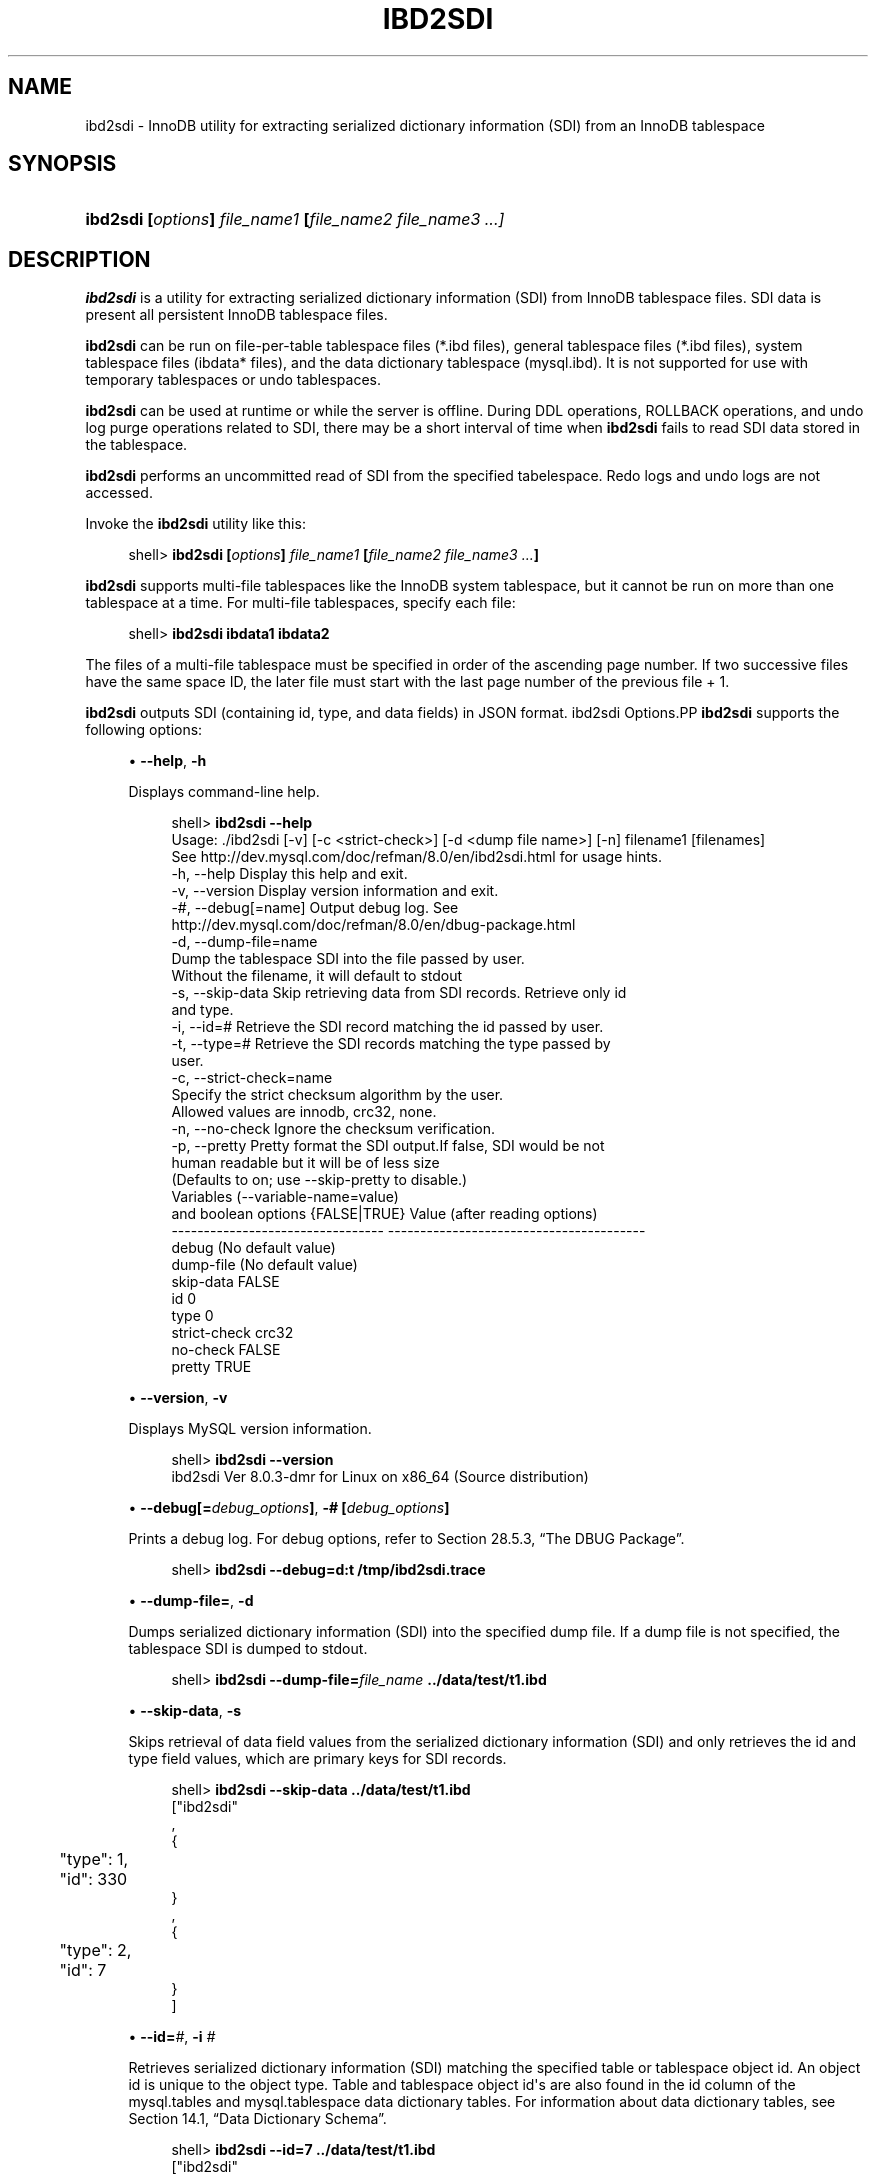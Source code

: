 '\" t
.\"     Title: \fBibd2sdi\fR
.\"    Author: [FIXME: author] [see http://docbook.sf.net/el/author]
.\" Generator: DocBook XSL Stylesheets v1.79.1 <http://docbook.sf.net/>
.\"      Date: 07/12/2018
.\"    Manual: MySQL Database System
.\"    Source: MySQL 8.0
.\"  Language: English
.\"
.TH "\FBIBD2SDI\FR" "1" "07/12/2018" "MySQL 8\&.0" "MySQL Database System"
.\" -----------------------------------------------------------------
.\" * Define some portability stuff
.\" -----------------------------------------------------------------
.\" ~~~~~~~~~~~~~~~~~~~~~~~~~~~~~~~~~~~~~~~~~~~~~~~~~~~~~~~~~~~~~~~~~
.\" http://bugs.debian.org/507673
.\" http://lists.gnu.org/archive/html/groff/2009-02/msg00013.html
.\" ~~~~~~~~~~~~~~~~~~~~~~~~~~~~~~~~~~~~~~~~~~~~~~~~~~~~~~~~~~~~~~~~~
.ie \n(.g .ds Aq \(aq
.el       .ds Aq '
.\" -----------------------------------------------------------------
.\" * set default formatting
.\" -----------------------------------------------------------------
.\" disable hyphenation
.nh
.\" disable justification (adjust text to left margin only)
.ad l
.\" -----------------------------------------------------------------
.\" * MAIN CONTENT STARTS HERE *
.\" -----------------------------------------------------------------
.SH "NAME"
ibd2sdi \- InnoDB utility for extracting serialized dictionary information (SDI) from an InnoDB tablespace
.SH "SYNOPSIS"
.HP \w'\fBibd2sdi\ [\fR\fB\fIoptions\fR\fR\fB]\ \fR\fB\fIfile_name1\fR\fR\fB\ [\fR\fB\fIfile_name2\ file_name3\ \&.\&.\&.]\fR\fR\ 'u
\fBibd2sdi [\fR\fB\fIoptions\fR\fR\fB] \fR\fB\fIfile_name1\fR\fR\fB [\fR\fB\fIfile_name2 file_name3 \&.\&.\&.]\fR\fR
.SH "DESCRIPTION"
.PP
\fBibd2sdi\fR
is a utility for extracting
serialized dictionary information
(SDI) from
InnoDB
tablespace files\&. SDI data is present all persistent
InnoDB
tablespace files\&.
.PP
\fBibd2sdi\fR
can be run on
file\-per\-table
tablespace files (*\&.ibd
files),
general tablespace
files (*\&.ibd
files),
system tablespace
files (ibdata*
files), and the data dictionary tablespace (mysql\&.ibd)\&. It is not supported for use with temporary tablespaces or undo tablespaces\&.
.PP
\fBibd2sdi\fR
can be used at runtime or while the server is offline\&. During
DDL
operations,
ROLLBACK
operations, and undo log purge operations related to SDI, there may be a short interval of time when
\fBibd2sdi\fR
fails to read SDI data stored in the tablespace\&.
.PP
\fBibd2sdi\fR
performs an uncommitted read of SDI from the specified tabelespace\&. Redo logs and undo logs are not accessed\&.
.PP
Invoke the
\fBibd2sdi\fR
utility like this:
.sp
.if n \{\
.RS 4
.\}
.nf
shell> \fBibd2sdi [\fR\fB\fIoptions\fR\fR\fB] \fR\fB\fIfile_name1\fR\fR\fB [\fR\fB\fIfile_name2 file_name3 \&.\&.\&.\fR\fR\fB]\fR
.fi
.if n \{\
.RE
.\}
.PP
\fBibd2sdi\fR
supports multi\-file tablespaces like the
InnoDB
system tablespace, but it cannot be run on more than one tablespace at a time\&. For multi\-file tablespaces, specify each file:
.sp
.if n \{\
.RS 4
.\}
.nf
shell> \fBibd2sdi ibdata1 ibdata2\fR
.fi
.if n \{\
.RE
.\}
.PP
The files of a multi\-file tablespace must be specified in order of the ascending page number\&. If two successive files have the same space ID, the later file must start with the last page number of the previous file + 1\&.
.PP
\fBibd2sdi\fR
outputs SDI (containing id, type, and data fields) in
JSON
format\&.
ibd2sdi Options.PP
\fBibd2sdi\fR
supports the following options:
.sp
.RS 4
.ie n \{\
\h'-04'\(bu\h'+03'\c
.\}
.el \{\
.sp -1
.IP \(bu 2.3
.\}
\fB\-\-help\fR,
\fB\-h\fR
.sp
Displays command\-line help\&.
.sp
.if n \{\
.RS 4
.\}
.nf
shell> \fBibd2sdi \-\-help\fR
Usage: \&./ibd2sdi [\-v] [\-c <strict\-check>] [\-d <dump file name>] [\-n] filename1 [filenames]
See http://dev\&.mysql\&.com/doc/refman/8\&.0/en/ibd2sdi\&.html for usage hints\&.
  \-h, \-\-help          Display this help and exit\&.
  \-v, \-\-version       Display version information and exit\&.
  \-#, \-\-debug[=name]  Output debug log\&. See
                      http://dev\&.mysql\&.com/doc/refman/8\&.0/en/dbug\-package\&.html
  \-d, \-\-dump\-file=name 
                      Dump the tablespace SDI into the file passed by user\&.
                      Without the filename, it will default to stdout
  \-s, \-\-skip\-data     Skip retrieving data from SDI records\&. Retrieve only id
                      and type\&.
  \-i, \-\-id=#          Retrieve the SDI record matching the id passed by user\&.
  \-t, \-\-type=#        Retrieve the SDI records matching the type passed by
                      user\&.
  \-c, \-\-strict\-check=name 
                      Specify the strict checksum algorithm by the user\&.
                      Allowed values are innodb, crc32, none\&.
  \-n, \-\-no\-check      Ignore the checksum verification\&.
  \-p, \-\-pretty        Pretty format the SDI output\&.If false, SDI would be not
                      human readable but it will be of less size
                      (Defaults to on; use \-\-skip\-pretty to disable\&.)
Variables (\-\-variable\-name=value)
and boolean options {FALSE|TRUE}  Value (after reading options)
\-\-\-\-\-\-\-\-\-\-\-\-\-\-\-\-\-\-\-\-\-\-\-\-\-\-\-\-\-\-\-\-\- \-\-\-\-\-\-\-\-\-\-\-\-\-\-\-\-\-\-\-\-\-\-\-\-\-\-\-\-\-\-\-\-\-\-\-\-\-\-\-\-
debug                             (No default value)
dump\-file                         (No default value)
skip\-data                         FALSE
id                                0
type                              0
strict\-check                      crc32
no\-check                          FALSE
pretty                            TRUE
.fi
.if n \{\
.RE
.\}
.RE
.sp
.RS 4
.ie n \{\
\h'-04'\(bu\h'+03'\c
.\}
.el \{\
.sp -1
.IP \(bu 2.3
.\}
\fB\-\-version\fR,
\fB\-v\fR
.sp
Displays MySQL version information\&.
.sp
.if n \{\
.RS 4
.\}
.nf
shell> \fBibd2sdi \-\-version\fR
ibd2sdi  Ver 8\&.0\&.3\-dmr for Linux on x86_64 (Source distribution)
.fi
.if n \{\
.RE
.\}
.RE
.sp
.RS 4
.ie n \{\
\h'-04'\(bu\h'+03'\c
.\}
.el \{\
.sp -1
.IP \(bu 2.3
.\}
\fB\-\-debug[=\fR\fB\fIdebug_options\fR\fR\fB]\fR,
\fB\-# [\fR\fB\fIdebug_options\fR\fR\fB]\fR
.sp
Prints a debug log\&. For debug options, refer to
Section\ \&28.5.3, \(lqThe DBUG Package\(rq\&.
.sp
.if n \{\
.RS 4
.\}
.nf
shell> \fBibd2sdi \-\-debug=d:t /tmp/ibd2sdi\&.trace\fR
.fi
.if n \{\
.RE
.\}
.RE
.sp
.RS 4
.ie n \{\
\h'-04'\(bu\h'+03'\c
.\}
.el \{\
.sp -1
.IP \(bu 2.3
.\}
\fB\-\-dump\-file=\fR,
\fB\-d\fR
.sp
Dumps serialized dictionary information (SDI) into the specified dump file\&. If a dump file is not specified, the tablespace SDI is dumped to
stdout\&.
.sp
.if n \{\
.RS 4
.\}
.nf
shell> \fBibd2sdi \-\-dump\-file=\fR\fB\fIfile_name\fR\fR\fB \&.\&./data/test/t1\&.ibd\fR
.fi
.if n \{\
.RE
.\}
.RE
.sp
.RS 4
.ie n \{\
\h'-04'\(bu\h'+03'\c
.\}
.el \{\
.sp -1
.IP \(bu 2.3
.\}
\fB\-\-skip\-data\fR,
\fB\-s\fR
.sp
Skips retrieval of
data
field values from the serialized dictionary information (SDI) and only retrieves the
id
and
type
field values, which are primary keys for SDI records\&.
.sp
.if n \{\
.RS 4
.\}
.nf
shell> \fBibd2sdi \-\-skip\-data \&.\&./data/test/t1\&.ibd\fR
["ibd2sdi"
,
{
	"type": 1,
	"id": 330
}
,
{
	"type": 2,
	"id": 7
}
]
.fi
.if n \{\
.RE
.\}
.RE
.sp
.RS 4
.ie n \{\
\h'-04'\(bu\h'+03'\c
.\}
.el \{\
.sp -1
.IP \(bu 2.3
.\}
\fB\-\-id=\fR\fB\fI#\fR\fR,
\fB\-i \fR\fB\fI#\fR\fR
.sp
Retrieves serialized dictionary information (SDI) matching the specified table or tablespace object id\&. An object id is unique to the object type\&. Table and tablespace object id\*(Aqs are also found in the
id
column of the
mysql\&.tables
and
mysql\&.tablespace
data dictionary tables\&. For information about data dictionary tables, see
Section\ \&14.1, \(lqData Dictionary Schema\(rq\&.
.sp
.if n \{\
.RS 4
.\}
.nf
shell> \fBibd2sdi \-\-id=7 \&.\&./data/test/t1\&.ibd\fR
["ibd2sdi"
,
{
	"type": 2,
	"id": 7,
	"object":
		{
    "mysqld_version_id": 80003,
    "dd_version": 80003,
    "sdi_version": 1,
    "dd_object_type": "Tablespace",
    "dd_object": {
        "name": "test/t1",
        "comment": "",
        "options": "",
        "se_private_data": "flags=16417;id=2;server_version=80003;space_version=1;",
        "engine": "InnoDB",
        "files": [
            {
                "ordinal_position": 1,
                "filename": "\&./test/t1\&.ibd",
                "se_private_data": "id=2;"
            }
        ]
    }
}
}
]
.fi
.if n \{\
.RE
.\}
.RE
.sp
.RS 4
.ie n \{\
\h'-04'\(bu\h'+03'\c
.\}
.el \{\
.sp -1
.IP \(bu 2.3
.\}
\fB\-\-type=\fR\fB\fI#\fR\fR,
\fB\-t \fR\fB\fI#\fR\fR
.sp
Retrieves serialized dictionary information (SDI) matching the specified object type\&. SDI is provided for table (type=1) and tablespace (type=2) objects\&.
.sp
.if n \{\
.RS 4
.\}
.nf
shell> \fBibd2sdi \-\-type=2 \&.\&./data/test/t1\&.ibd\fR
["ibd2sdi"
,
{
	"type": 2,
	"id": 7,
	"object":
		{
    "mysqld_version_id": 80003,
    "dd_version": 80003,
    "sdi_version": 1,
    "dd_object_type": "Tablespace",
    "dd_object": {
        "name": "test/t1",
        "comment": "",
        "options": "",
        "se_private_data": "flags=16417;id=2;server_version=80003;space_version=1;",
        "engine": "InnoDB",
        "files": [
            {
                "ordinal_position": 1,
                "filename": "\&./test/t1\&.ibd",
                "se_private_data": "id=2;"
            }
        ]
    }
}
}
]
.fi
.if n \{\
.RE
.\}
.RE
.sp
.RS 4
.ie n \{\
\h'-04'\(bu\h'+03'\c
.\}
.el \{\
.sp -1
.IP \(bu 2.3
.\}
\fB\-\-strict\-check\fR,
\fB\-c\fR
.sp
Specifies a strict checksum algorithm for validating the checksum of pages that are read\&. Options include
innodb,
crc32, and
none\&.
.sp
In this example, the strict version of the
innodb
checksum algorithm is specified:
.sp
.if n \{\
.RS 4
.\}
.nf
shell> \fBibd2sdi \-\-strict\-check=innodb \&.\&./data/test/t1\&.ibd\fR
.fi
.if n \{\
.RE
.\}
.sp
In this example, the strict version of
crc32
checksum algorithm is specified:
.sp
.if n \{\
.RS 4
.\}
.nf
shell> \fBibd2sdi \-c crc32 \&.\&./data/test/t1\&.ibd\fR
.fi
.if n \{\
.RE
.\}
.sp
If you do not specify the
\fB\-\-strict\-check\fR
option, validation is performed against non\-strict
innodb,
crc32
and
none
checksums\&.
.RE
.sp
.RS 4
.ie n \{\
\h'-04'\(bu\h'+03'\c
.\}
.el \{\
.sp -1
.IP \(bu 2.3
.\}
\fB\-\-no\-check\fR,
\fB\-n\fR
.sp
Skips checksum validation for pages that are read\&.
.sp
.if n \{\
.RS 4
.\}
.nf
shell> \fBibd2sdi \-\-no\-check \&.\&./data/test/t1\&.ibd\fR
.fi
.if n \{\
.RE
.\}
.RE
.sp
.RS 4
.ie n \{\
\h'-04'\(bu\h'+03'\c
.\}
.el \{\
.sp -1
.IP \(bu 2.3
.\}
\fB\-\-pretty\fR,
\fB\-p\fR
.sp
Outputs SDI data in JSON pretty print format\&. Enabled by default\&. If disabled, SDI is not human readable but is smaller in size\&. Use
\-\-skip\-pretty
to disable\&.
.sp
.if n \{\
.RS 4
.\}
.nf
shell> \fBibd2sdi \-\-skip\-pretty \&.\&./data/test/t1\&.ibd\fR
.fi
.if n \{\
.RE
.\}
.RE
.SH "COPYRIGHT"
.br
.PP
Copyright \(co 1997, 2018, Oracle and/or its affiliates. All rights reserved.
.PP
This documentation is free software; you can redistribute it and/or modify it only under the terms of the GNU General Public License as published by the Free Software Foundation; version 2 of the License.
.PP
This documentation is distributed in the hope that it will be useful, but WITHOUT ANY WARRANTY; without even the implied warranty of MERCHANTABILITY or FITNESS FOR A PARTICULAR PURPOSE. See the GNU General Public License for more details.
.PP
You should have received a copy of the GNU General Public License along with the program; if not, write to the Free Software Foundation, Inc., 51 Franklin Street, Fifth Floor, Boston, MA 02110-1301 USA or see http://www.gnu.org/licenses/.
.sp
.SH "SEE ALSO"
For more information, please refer to the MySQL Reference Manual,
which may already be installed locally and which is also available
online at http://dev.mysql.com/doc/.
.SH AUTHOR
Oracle Corporation (http://dev.mysql.com/).
